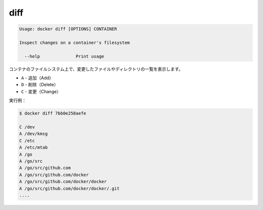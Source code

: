 .. -*- coding: utf-8 -*-
.. URL: https://docs.docker.com/engine/reference/commandline/diff/
.. SOURCE: https://github.com/docker/docker/blob/master/docs/reference/commandline/diff.md
   doc version: 1.10
      https://github.com/docker/docker/commits/master/docs/reference/commandline/diff.md
.. check date: 2016/02/19
.. -------------------------------------------------------------------

.. diff

=======================================
diff
=======================================

.. code-block:: bash

   Usage: docker diff [OPTIONS] CONTAINER
   
   Inspect changes on a container's filesystem
   
     --help              Print usage

.. List the changed files and directories in a container᾿s filesystem There are 3 events that are listed in the diff:

コンテナのファイルシステム上で、変更したファイルやディレクトリの一覧を表示します。

.. A - Add
  D - Delete
  C - Change

* ``A`` - 追加（Add）
* ``D`` - 削除（Delete）
* ``C`` - 変更（Change）

.. For example:

実行例：

.. code-block:: bash

   $ docker diff 7bb0e258aefe
   
   C /dev
   A /dev/kmsg
   C /etc
   A /etc/mtab
   A /go
   A /go/src
   A /go/src/github.com
   A /go/src/github.com/docker
   A /go/src/github.com/docker/docker
   A /go/src/github.com/docker/docker/.git
   ....

.. seealso:: 

   diff
      https://docs.docker.com/engine/reference/commandline/diff/
